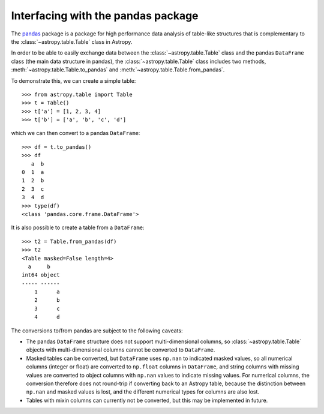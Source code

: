 .. doctest-skip-all

.. _pandas:

Interfacing with the pandas package
===================================

The `pandas <http://pandas.pydata.org/>`__ package is a package for high
performance data analysis of table-like structures that is complementary to the
:class:`~astropy.table.Table` class in Astropy.

In order to be able to easily exchange data between the :class:`~astropy.table.Table` class and the pandas ``DataFrame`` class (the main data structure in pandas), the :class:`~astropy.table.Table` class includes two methods, :meth:`~astropy.table.Table.to_pandas` and :meth:`~astropy.table.Table.from_pandas`.

To demonstrate this, we can create a simple table::

    >>> from astropy.table import Table
    >>> t = Table()
    >>> t['a'] = [1, 2, 3, 4]
    >>> t['b'] = ['a', 'b', 'c', 'd']
    
which we can then convert to a pandas ``DataFrame``::

    >>> df = t.to_pandas()
    >>> df
       a  b
    0  1  a
    1  2  b
    2  3  c
    3  4  d    
    >>> type(df)
    <class 'pandas.core.frame.DataFrame'>

It is also possible to create a table from a ``DataFrame``::

    >>> t2 = Table.from_pandas(df)
    >>> t2
    <Table masked=False length=4>
      a     b   
    int64 object
    ----- ------
        1      a
        2      b
        3      c
        4      d
        
The conversions to/from pandas are subject to the following caveats:

* The pandas ``DataFrame`` structure does not support multi-dimensional
  columns, so :class:`~astropy.table.Table` objects with multi-dimensional
  columns cannot be converted to ``DataFrame``.

* Masked tables can be converted, but ``DataFrame`` uses ``np.nan`` to
  indicated masked values, so all numerical columns (integer or float) are
  converted to ``np.float`` columns in ``DataFrame``, and string columns with
  missing values are converted to object columns with ``np.nan`` values to
  indicate missing values. For numerical columns, the conversion therefore does
  not round-trip if converting back to an Astropy table, because the
  distinction between ``np.nan`` and masked values is lost, and the different
  numerical types for columns are also lost.
  
* Tables with mixin columns can currently not be converted, but this may be
  implemented in future.
